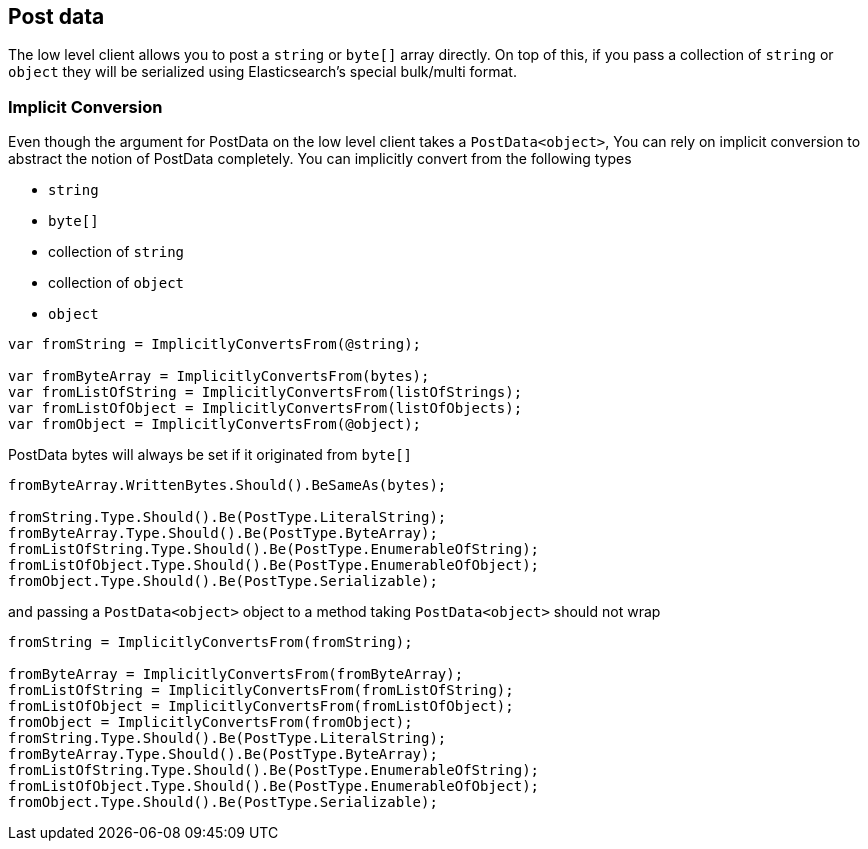 :ref_current: https://www.elastic.co/guide/en/elasticsearch/reference/5.2

:github: https://github.com/elastic/elasticsearch-net

:nuget: https://www.nuget.org/packages

////
IMPORTANT NOTE
==============
This file has been generated from https://github.com/elastic/elasticsearch-net/tree/5.x/src/Tests/ClientConcepts/LowLevel/PostData.doc.cs. 
If you wish to submit a PR for any spelling mistakes, typos or grammatical errors for this file,
please modify the original csharp file found at the link and submit the PR with that change. Thanks!
////

[[post-data]]
== Post data

The low level client allows you to post a `string` or `byte[]` array directly. On top of this,
if you pass a collection of `string` or `object` they will be serialized
using Elasticsearch's special bulk/multi format.

[float]
=== Implicit Conversion

Even though the argument for PostData on the low level client takes a `PostData<object>`,
You can rely on implicit conversion to abstract the notion of PostData completely.
You can implicitly convert from the following types

* `string`

* `byte[]`

* collection of `string`

* collection of `object`

* `object`

[source,csharp]
----
var fromString = ImplicitlyConvertsFrom(@string);

var fromByteArray = ImplicitlyConvertsFrom(bytes);
var fromListOfString = ImplicitlyConvertsFrom(listOfStrings);
var fromListOfObject = ImplicitlyConvertsFrom(listOfObjects);
var fromObject = ImplicitlyConvertsFrom(@object);
----

PostData bytes will always be set if it originated from `byte[]` 

[source,csharp]
----
fromByteArray.WrittenBytes.Should().BeSameAs(bytes);

fromString.Type.Should().Be(PostType.LiteralString);
fromByteArray.Type.Should().Be(PostType.ByteArray);
fromListOfString.Type.Should().Be(PostType.EnumerableOfString);
fromListOfObject.Type.Should().Be(PostType.EnumerableOfObject);
fromObject.Type.Should().Be(PostType.Serializable);
----

and passing a `PostData<object>` object to a method taking `PostData<object>` should not wrap 

[source,csharp]
----
fromString = ImplicitlyConvertsFrom(fromString);

fromByteArray = ImplicitlyConvertsFrom(fromByteArray);
fromListOfString = ImplicitlyConvertsFrom(fromListOfString);
fromListOfObject = ImplicitlyConvertsFrom(fromListOfObject);
fromObject = ImplicitlyConvertsFrom(fromObject);
fromString.Type.Should().Be(PostType.LiteralString);
fromByteArray.Type.Should().Be(PostType.ByteArray);
fromListOfString.Type.Should().Be(PostType.EnumerableOfString);
fromListOfObject.Type.Should().Be(PostType.EnumerableOfObject);
fromObject.Type.Should().Be(PostType.Serializable);
----

